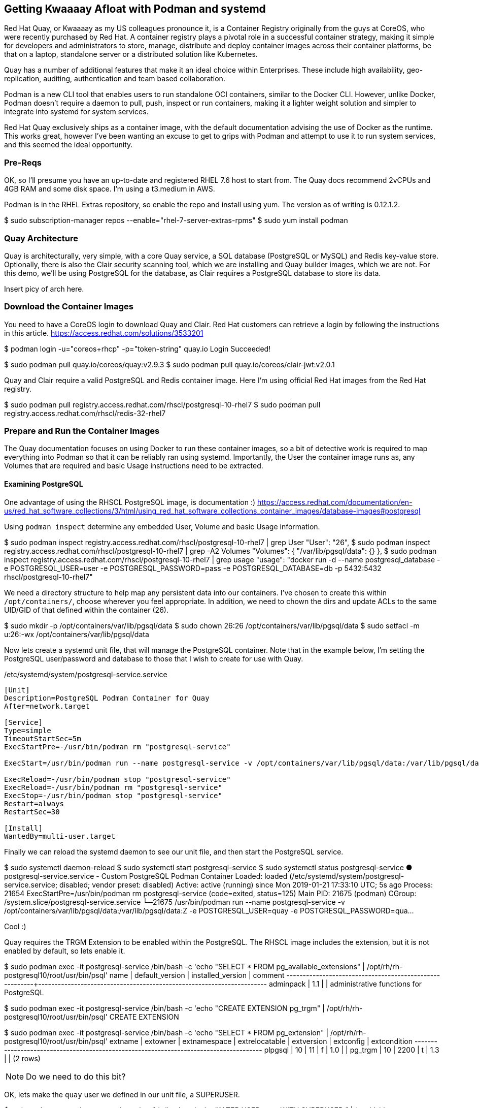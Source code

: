 == Getting Kwaaaay Afloat with Podman and systemd

Red Hat Quay, or Kwaaaay as my US colleagues pronounce it, is a Container Registry originally from the guys at CoreOS, who were recently purchased by Red Hat. A container registry plays a pivotal role in a successful container strategy, making it simple for developers and administrators to store, manage, distribute and deploy container images across their container platforms, be that on a laptop, standalone server or a distributed solution like Kubernetes.

Quay has a number of additional features that make it an ideal choice within Enterprises. These include high availability, geo-replication, auditing, authentication and team based collaboration.

Podman is a new CLI tool that enables users to run standalone OCI containers, similar to the Docker CLI. However, unlike Docker, Podman doesn't require a daemon to pull, push, inspect or run containers, making it a lighter weight solution and simpler to integrate into systemd for system services.

Red Hat Quay exclusively ships as a container image, with the default documentation advising the use of Docker as the runtime. This works great, however I've been wanting an excuse to get to grips with Podman and attempt to use it to run system services, and this seemed the ideal opportunity.

=== Pre-Reqs

OK, so I'll presume you have an up-to-date and registered RHEL 7.6 host to start from. The Quay docs recommend 2vCPUs and 4GB RAM and some disk space. I'm using a t3.medium in AWS.

Podman is in the RHEL Extras repository, so enable the repo and install using yum. The version as of writing is 0.12.1.2.

$ sudo subscription-manager repos --enable="rhel-7-server-extras-rpms"
$ sudo yum install podman

=== Quay Architecture

Quay is architecturally, very simple, with a core Quay service, a SQL database (PostgreSQL or MySQL) and Redis key-value store. Optionally, there is also the Clair security scanning tool, which we are installing and Quay builder images, which we are not. For this demo, we'll be using PostgreSQL for the database, as Clair requires a PostgreSQL database to store its data.

Insert picy of arch here.

=== Download the Container Images

You need to have a CoreOS login to download Quay and Clair. Red Hat customers can retrieve a login by following the instructions in this article. https://access.redhat.com/solutions/3533201

$ podman login -u="coreos+rhcp" -p="token-string" quay.io
Login Succeeded!

$ sudo podman pull quay.io/coreos/quay:v2.9.3
$ sudo podman pull quay.io/coreos/clair-jwt:v2.0.1

Quay and Clair require a valid PostgreSQL and Redis container image. Here I'm using official Red Hat images from the Red Hat registry.

$ sudo podman pull registry.access.redhat.com/rhscl/postgresql-10-rhel7
$ sudo podman pull registry.access.redhat.com/rhscl/redis-32-rhel7

=== Prepare and Run the Container Images

The Quay documentation focuses on using Docker to run these container images, so a bit of detective work is required to map everything into Podman so that it can be reliably ran using systemd. Importantly, the User the container image runs as, any Volumes that are required and basic Usage instructions need to be extracted.

==== Examining PostgreSQL

One advantage of using the RHSCL PostgreSQL image, is documentation :) https://access.redhat.com/documentation/en-us/red_hat_software_collections/3/html/using_red_hat_software_collections_container_images/database-images#postgresql

Using `podman inspect` determine any embedded User, Volume and basic Usage information.

$ sudo podman inspect registry.access.redhat.com/rhscl/postgresql-10-rhel7 | grep User
            "User": "26",
$ sudo podman inspect registry.access.redhat.com/rhscl/postgresql-10-rhel7 | grep -A2 Volumes
            "Volumes": {
                "/var/lib/pgsql/data": {}
            },
$ sudo podman inspect registry.access.redhat.com/rhscl/postgresql-10-rhel7 | grep usage
            "usage": "docker run -d --name postgresql_database -e POSTGRESQL_USER=user -e POSTGRESQL_PASSWORD=pass -e POSTGRESQL_DATABASE=db -p 5432:5432 rhscl/postgresql-10-rhel7"

We need a directory structure to help map any persistent data into our containers. I've chosen to create this within `/opt/containers/`, choose wherever you feel appropriate. In addition, we need to chown the dirs and update ACLs to the same UID/GID of that defined within the container (26).

$ sudo mkdir -p /opt/containers/var/lib/pgsql/data
$ sudo chown 26:26 /opt/containers/var/lib/pgsql/data
$ sudo setfacl -m u:26:-wx /opt/containers/var/lib/pgsql/data

Now lets create a systemd unit file, that will manage the PostgreSQL container. Note that in the example below, I'm setting the PostgreSQL user/password and database to those that I wish to create for use with Quay.

./etc/systemd/system/postgresql-service.service
[source]
----
[Unit]
Description=PostgreSQL Podman Container for Quay
After=network.target

[Service]
Type=simple
TimeoutStartSec=5m
ExecStartPre=-/usr/bin/podman rm "postgresql-service"

ExecStart=/usr/bin/podman run --name postgresql-service -v /opt/containers/var/lib/pgsql/data:/var/lib/pgsql/data:Z -e POSTGRESQL_USER=quay -e POSTGRESQL_PASSWORD=quaysecret -e POSTGRESQL_ADMIN_PASSWORD=quayadmin -e POSTGRESQL_DATABASE=quay --net host registry.access.redhat.com/rhscl/postgresql-10-rhel7

ExecReload=-/usr/bin/podman stop "postgresql-service"
ExecReload=-/usr/bin/podman rm "postgresql-service"
ExecStop=-/usr/bin/podman stop "postgresql-service"
Restart=always
RestartSec=30

[Install]
WantedBy=multi-user.target
----

Finally we can reload the systemd daemon to see our unit file, and then start the PostgreSQL service.

$ sudo systemctl daemon-reload
$ sudo systemctl start postgresql-service
$ sudo systemctl status postgresql-service
● postgresql-service.service - Custom PostgreSQL Podman Container
   Loaded: loaded (/etc/systemd/system/postgresql-service.service; disabled; vendor preset: disabled)
   Active: active (running) since Mon 2019-01-21 17:33:10 UTC; 5s ago
  Process: 21654 ExecStartPre=/usr/bin/podman rm postgresql-service (code=exited, status=125)
 Main PID: 21675 (podman)
   CGroup: /system.slice/postgresql-service.service
           └─21675 /usr/bin/podman run --name postgresql-service -v /opt/containers/var/lib/pgsql/data:/var/lib/pgsql/data:Z -e POSTGRESQL_USER=quay -e POSTGRESQL_PASSWORD=qua...

Cool :)

Quay requires the TRGM Extension to be enabled within the PostgreSQL. The RHSCL image includes the extension, but it is not enabled by default, so lets enable it.

$ sudo podman exec -it postgresql-service /bin/bash -c 'echo "SELECT * FROM pg_available_extensions" | /opt/rh/rh-postgresql10/root/usr/bin/psql'
        name        | default_version | installed_version |                               comment
--------------------+-----------------+-------------------+----------------------------------------------------------------------
 adminpack          | 1.1             |                   | administrative functions for PostgreSQL

$ sudo podman exec -it postgresql-service /bin/bash -c 'echo "CREATE EXTENSION pg_trgm" | /opt/rh/rh-postgresql10/root/usr/bin/psql'
 CREATE EXTENSION

$ sudo podman exec -it postgresql-service /bin/bash -c 'echo "SELECT * FROM pg_extension" | /opt/rh/rh-postgresql10/root/usr/bin/psql'
  extname | extowner | extnamespace | extrelocatable | extversion | extconfig | extcondition
 ---------+----------+--------------+----------------+------------+-----------+--------------
  plpgsql |       10 |           11 | f              | 1.0        |           |
  pg_trgm |       10 |         2200 | t              | 1.3        |           |
 (2 rows)



NOTE: Do we need to do this bit?

OK, lets make the `quay` user we defined in our unit file, a SUPERUSER.

$ sudo podman exec -it postgresql-service /bin/bash -c 'echo "ALTER USER quay WITH SUPERUSER;" | /opt/rh/rh-postgresql10/root/usr/bin/psql'
ALTER ROLE

And finally, we need to allow access to PostgreSQL via the firewall.

$ sudo firewall-cmd --permanent --zone=trusted --add-port=5432/tcp
$ sudo firewall-cmd --zone=public --add-service=postgresql
$ sudo firewall-cmd --reload

Rinse and repeat for the other images (Redis, Quay and Clair), to decipher and create the appropriate filesystem paths, systemd unit files and any other configs.

.Container Image Configs
[width="100%",cols="<20%,<20%,<20%,<20%,<20%",options="header",]
|======
|Image |User |Volumes |Usage |Port/Service

|registry.access.redhat.com/rhscl/redis-32-rhel7
|1001
|/var/lib/redis/data
|docker run -d --name redis_database -p 6379:6379 rhscl/redis-32-rhel7
|6379/redis

|quay.io/coreos/quay:v2.9.3
|Not defined (root)
|`/conf/stack`, `/datastorage`
|Not defined
|80/http, 443/https

|quay.io/coreos/clair-jwt:v2.0.1
|Not defined (root)
|`/config`
|Not defined
|6060,6061

|======

Using the above, the following resources were created.

==== Redis

.Filesystems
$ sudo mkdir -p /opt/containers/var/lib/redis/data
$ sudo chown 1001:1001 /opt/containers/var/lib/redis/data
$ sudo setfacl -m u:1001:-wx /opt/containers/var/lib/redis/data

./etc/systemd/system/redis-service.service
[source]
----
[Unit]
Description=Redis Podman Container for Quay
After=network.target

[Service]
Type=simple
TimeoutStartSec=5m
ExecStartPre=-/usr/bin/podman rm "redis-service"

ExecStart=/usr/bin/podman run --name redis-service -v /opt/containers/var/lib/redis/data:/var/lib/redis/data:Z -e REDIS_PASSWORD=quaysecret --net host registry.access.redhat.com/rhscl/redis-32-rhel7

ExecReload=-/usr/bin/podman stop "redis-service"
ExecReload=-/usr/bin/podman rm "redis-service"
ExecStop=-/usr/bin/podman stop "redis-service"
Restart=always
RestartSec=30

[Install]
WantedBy=multi-user.target
----

.firewall rules
$ sudo firewall-cmd --zone=public --add-service=redis

==== Quay

.Filesystems
$ sudo mkdir -p /opt/containers/var/lib/quay/datastorage
$ sudo mkdir -p /opt/containers/var/lib/quay/config
$ sudo setfacl -m u:0:-wx /opt/containers/var/lib/quay/config
$ sudo setfacl -m u:0:-wx /opt/containers/var/lib/quay/datastorage

./etc/systemd/system/quay-service.service
[source]
----
[Unit]
Description=Quay Service Podman Container
After=network.target

[Service]
Type=simple
TimeoutStartSec=5m
ExecStartPre=-/usr/bin/podman rm "quay-service"

ExecStart=/usr/bin/podman run --name quay-service -v /opt/containers/var/lib/quay/datastorage:/datastorage:Z -v /opt/containers/var/lib/quay/config:/conf/stack:Z --net host quay.io/coreos/quay:v2.9.3

ExecReload=-/usr/bin/podman stop "quay-service"
ExecReload=-/usr/bin/podman rm "quay-service"
ExecStop=-/usr/bin/podman stop "quay-service"
Restart=always
RestartSec=30

[Install]
WantedBy=multi-user.target
----

==== Clair

.Filesystems
$ sudo mkdir -p /opt/containers/var/lib/clair/config
$ sudo setfacl -m u:0:-wx /opt/containers/var/lib/clair/config

./etc/systemd/system/clair-service.service
[source]
----
[Unit]
Description=Clair Service Podman Container
After=network.target

[Service]
Type=simple
TimeoutStartSec=5m
ExecStartPre=-/usr/bin/podman rm "clair-service"

ExecStart=/usr/bin/podman run --name clair-service -v /opt/containers/var/lib/clair/config:/config:Z --net host quay.io/coreos/clair-jwt:v2.0.1

ExecReload=-/usr/bin/podman stop "clair-service"
ExecReload=-/usr/bin/podman rm "clair-service"
ExecStop=-/usr/bin/podman stop "clair-service"
Restart=always
RestartSec=30

[Install]
WantedBy=multi-user.target
----

.Database

Clair requires a PostgreSQL database. As we have a DB running for Quay, I'm using the same container to host the Clair DB too.

DB: clairdb
User: clair
passwd: clairsecret

$ sudo podman exec -it postgresql-service /bin/bash -c 'echo "CREATE DATABASE clairdb" | /opt/rh/rh-postgresql10/root/usr/bin/psql'
$ sudo podman exec -it postgresql-service /bin/bash -c 'echo "CREATE USER clair WITH ENCRYPTED PASSWORD 'claisecret' " | /opt/rh/rh-postgresql10/root/usr/bin/psql'
$ sudo podman exec -it postgresql-service /bin/bash -c 'echo "GRANT ALL PRIVILEGES ON DATABASE clairdb TO clair " | /opt/rh/rh-postgresql10/root/usr/bin/psql'

bash-4.2$ /opt/rh/rh-postgresql10/root/bin/psql
psql (10.6)
Type "help" for help.
postgres=# CREATE DATABASE clairdb;
postgres=# CREATE USER clair WITH ENCRYPTED PASSWORD 'clairsecret';
CREATE ROLE
postgres=# GRANT ALL PRIVILEGES ON DATABASE clairdb TO clair;
GRANT
postgres=# ALTER DATABASE clairdb OWNER TO clair;
ALTER DATABASE
List of databases
Name    |  Owner   | Encoding |  Collate   |   Ctype    |   Access privileges
-----------+----------+----------+------------+------------+-----------------------
clairdb   | clair    | UTF8     | en_US.utf8 | en_US.utf8 | =Tc/clair            +
|          |          |            |            | clair=CTc/clair
postgres  | postgres | UTF8     | en_US.utf8 | en_US.utf8 |
quay      | quay     | UTF8     | en_US.utf8 | en_US.utf8 |
template0 | postgres | UTF8     | en_US.utf8 | en_US.utf8 | =c/postgres          +
|          |          |            |            | postgres=CTc/postgres
template1 | postgres | UTF8     | en_US.utf8 | en_US.utf8 | =c/postgres          +
|          |          |            |            | postgres=CTc/postgres
(5 rows)



{ POSTGRES_CONNECTION_STRING } == postgresql://postgres@localhost:5432/clairdb?sslmode=disable
{ QUAY_ENDPOINT } == http://kwaaaay.spectre.portalvein.io
{ CLAIR_ENDPOINT } == https://kwaaaay.spectre.portalvein.io:6060

.Clair Config
[source,yaml]
----
clair:
  database:
    type: pgsql
    options:
      # A PostgreSQL Connection string pointing to the Clair Postgres database.
      # Documentation on the format can be found at: http://www.postgresql.org/docs/9.4/static/libpq-connect.html
      source: postgresql://postgres@localhost:5432/clairdb?sslmode=disable
      cachesize: 16384
  api:
    # The port at which Clair will report its health status. For example, if Clair is running at
    # https://clair.mycompany.com, the health will be reported at
    # http://clair.mycompany.com:6061/health.
    healthport: 6061

    port: 6062
    timeout: 900s

    # paginationkey can be any random set of characters. *Must be the same across all Clair instances*.
    paginationkey:

  updater:
    # interval defines how often Clair will check for updates from its upstream vulnerability databases.
    interval: 6h
    notifier:
      attempts: 3
      renotifyinterval: 1h
      http:
        # QUAY_ENDPOINT defines the endpoint at which Quay Enterprise is running.
        # For example: https://myregistry.mycompany.com
        endpoint: http://kwaaaay.spectre.portalvein.io/secscan/notify
        proxy: http://localhost:6063

jwtproxy:
  signer_proxy:
    enabled: true
    listen_addr: :6063
    ca_key_file: /certificates/mitm.key # Generated internally, do not change.
    ca_crt_file: /certificates/mitm.crt # Generated internally, do not change.
    signer:
      issuer: security_scanner
      expiration_time: 5m
      max_skew: 1m
      nonce_length: 32
      private_key:
        type: autogenerated
        options:
          rotate_every: 12h
          key_folder: /config/
          key_server:
            type: keyregistry
            options:
              # QUAY_ENDPOINT defines the endpoint at which Quay Enterprise is running.
              # For example: https://myregistry.mycompany.com
              registry: http://kwaaaay.spectre.portalvein.io/keys/


  verifier_proxies:
  - enabled: true
    # The port at which Clair will listen.
    listen_addr: :6060

    # If Clair is to be served via TLS, uncomment these lines. See the "Running Clair under TLS"
    # section below for more information.
    # key_file: /config/clair.key
    # crt_file: /config/clair.crt

    verifier:
      # CLAIR_ENDPOINT is the endpoint at which this Clair will be accessible. Note that the port
      # specified here must match the listen_addr port a few lines above this.
      # Example: https://myclair.mycompany.com:6060
      audience: http://kwaaaay.spectre.portalvein.io:6060

      upstream: http://localhost:6062
      key_server:
        type: keyregistry
        options:
          # QUAY_ENDPOINT defines the endpoint at which Quay Enterprise is running.
          # Example: https://myregistry.mycompany.com
          registry: http://kwaaaay.spectre.portalvein.io/keys/
----

.firewalld service

./etc/firewalld/services/clair.xml
[source,xml]
----
<?xml version="1.0" encoding="utf-8"?>
<service>
  <short>clair</short>
  <description>Firewalld service to allow access to Clair services.</description>
  <port port="6060" protocol="tcp"/>
  <port port="6061" protocol="tcp"/>
  <port port="6062" protocol="tcp"/>
  <port port="6063" protocol="tcp"/>
</service>
----

===== Start Clair
$ sudo systemctl start clair-service
$ sudo systemctl status clair-service
● clair-service.service - Clair Service Podman Container
   Loaded: loaded (/etc/systemd/system/clair-service.service; disabled; vendor preset: disabled)
   Active: active (running) since Tue 2019-02-19 01:02:54 UTC; 5s ago
  Process: 27513 ExecStartPre=/usr/bin/podman rm clair-service (code=exited, status=125)
 Main PID: 27533 (podman)
   CGroup: /system.slice/clair-service.service
           └─27533 /usr/bin/podman run --name clair-service -v /opt/containers/var/lib/clair/config:/config:Z --net host quay.io/coreos/clair-jwt:v2.0.1
         podman[27533]: 2019-02-19 01:02:58,103 INFO success: jwtproxy entered RUNNING state, process has stayed up for > than 1 seconds (startsecs)
         podman[27533]: 2019-02-19 01:02:58,104 INFO success: clair entered RUNNING state, process has stayed up for > than 1 seconds (startsecs)


Once Clair is started, you just need to enable it in the Quay UI.

Add snapshots of enabling Clair.


==== Organisations/Namespaces

Add a mimeograph user, create API object.
Set up an Org for `rhel7`
Create a Team
Add mimeograph to the team

Use mimeograph to sync from registry.access.redhat.com to Quay.

See how Clair security scans the containers.
